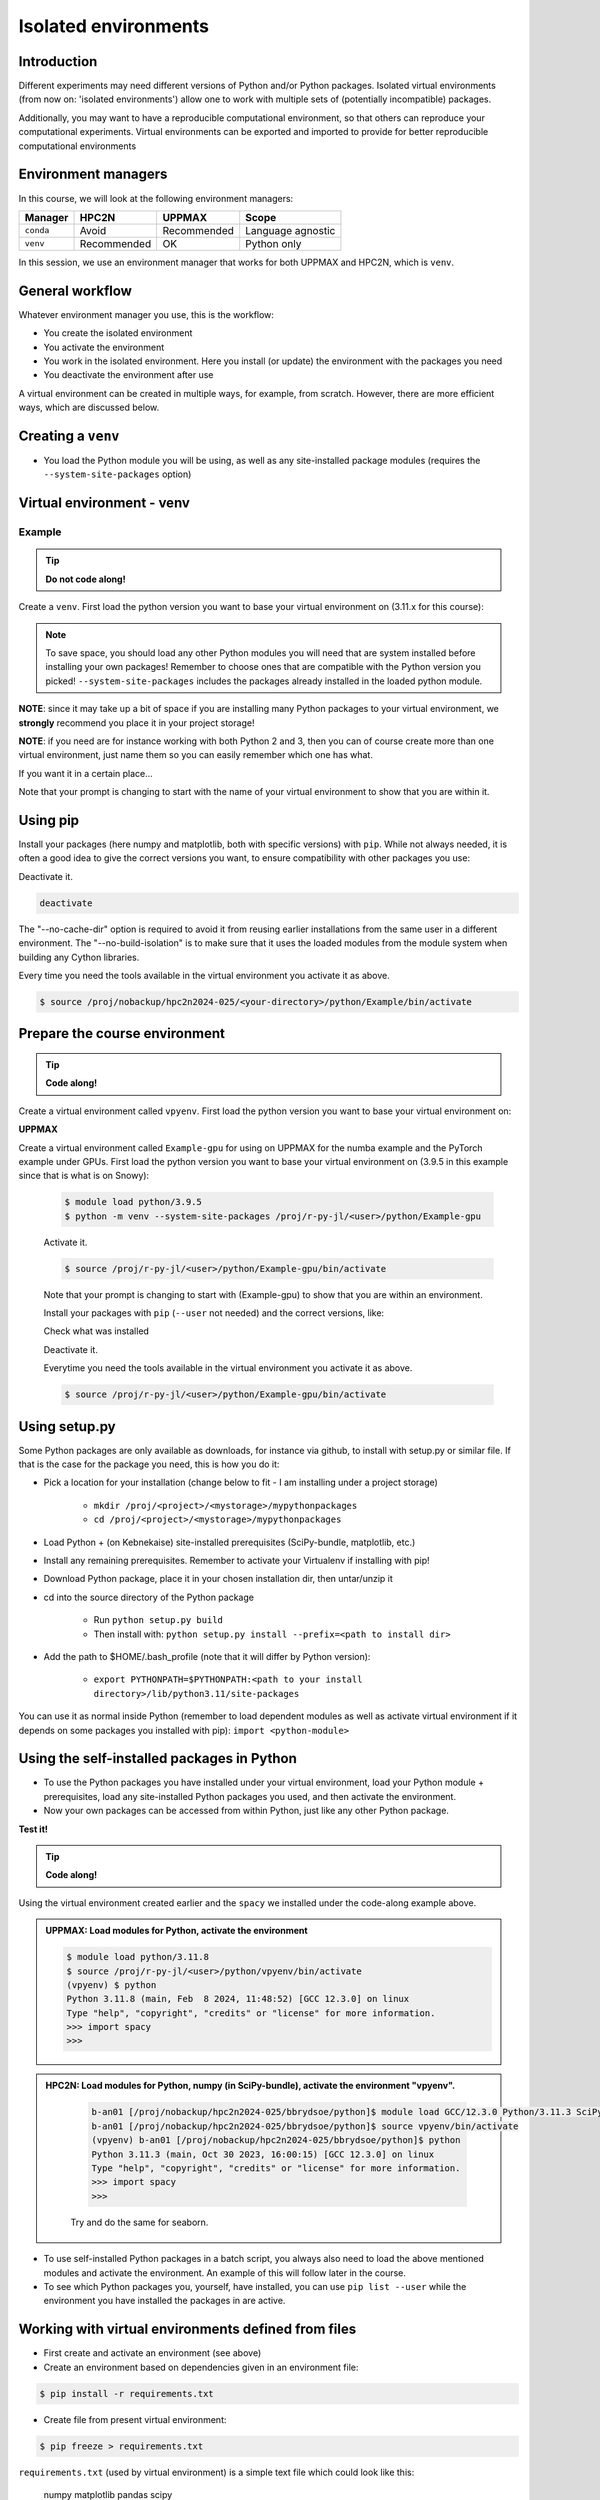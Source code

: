 Isolated environments
=====================

.. tabs::

   .. tab:: Learning objectives

      - remember there are multiple virtual environment managers
      - practice to create, activate, work in and deactive a ``venv``
      - practice to export and import a ``venv``

   .. tab:: For teachers

      Teaching goals are:

      - Learners have heard about Conda
      - Learners have created, activated, worked in and deactived a ``venv``
      - Learners have exported and imported a ``venv``

      Other teaching goals are:

      - Create the ``venv`` called ``vpyenv`` needed later on
      - UPPMAX only: create the ``venv`` called ``Example-gpu`` needed later in this course

      Lesson plan:

      - 5 mins: prior knowledge
         - How to deal with two tools that need incompatible sets of Python packages?
         - How to solve the problem when there are two tools that need incompatible sets of Python packages?
         - What is a virtual environment manager?
         - Which virtual environment managers exists? 
         - What are the differences between virtual environment managers?
      - 5 mins: presentation
      - 25 mins: challenge
      - 5 mins: feedback

Introduction
------------

Different experiments may need different versions of Python and/or Python packages.
Isolated virtual environments (from now on: 'isolated environments')
allow one to work with multiple sets of (potentially incompatible) packages.

Additionally, you may want to have a reproducible computational environment,
so that others can reproduce your computational experiments.
Virtual environments can be exported and imported to provide for better
reproducible computational environments

Environment managers
--------------------

.. mermaid:: isolated.mmd

In this course, we will look at the following environment managers:

+------------+-------------+-------------+------------------+
| Manager    | HPC2N       | UPPMAX      |Scope             |
+============+=============+=============+==================+
| ``conda``  | Avoid       | Recommended |Language agnostic |
+------------+-------------+-------------+------------------+
| ``venv``   | Recommended | OK          |Python only       |
+------------+-------------+-------------+------------------+

In this session, we use an environment manager that works for both UPPMAX
and HPC2N, which is ``venv``.

General workflow
----------------

.. mermaid:: isolated_workflow.mmd

Whatever environment manager you use, this is the workflow:

- You create the isolated environment
- You activate the environment
- You work in the isolated environment. 
  Here you install (or update) the environment with the packages you need
- You deactivate the environment after use 

A virtual environment can be created in multiple ways,
for example, from scratch.
However, there are more efficient ways, which are discussed below.

Creating a ``venv``
-------------------

- You load the Python module you will be using, 
  as well as any site-installed package modules (requires the ``--system-site-packages`` option)

   
Virtual environment - venv
---------------------------------------

Example
'''''''

.. tip::
    
   **Do not code along!**

Create a ``venv``. First load the python version you want to base your virtual environment on (3.11.x for this course):

.. tabs::

   .. tab:: UPPMAX

      .. code-block:: console

         $ module load python/3.11.8
         $ python -m venv --system-site-packages Example
    
      "Example" is the name of the virtual environment. 
      The directory “Example” is created in the present working directory. 
      The ``-m`` flag makes sure that you use the libraries 
      from the Python version you are using.

   .. tab:: HPC2N

      .. code-block:: console

         $ module load GCC/12.3.0 Python/3.11.3
         $ virtualenv --system-site-packages Example
    
      Where "Example" is the name of the virtual environment. You can name it whatever you want. The directory “Example” is created in the present working directory - to change that, give the full path.


.. note::

   To save space, you should load any other Python modules 
   you will need that are system installed before installing your own packages! 
   Remember to choose ones that are compatible with the Python version you picked! 
   ``--system-site-packages`` includes the packages already installed 
   in the loaded python module.

**NOTE**: since it may take up a bit of space 
if you are installing many Python packages to your virtual environment, 
we **strongly** recommend you place it in your project storage! 

**NOTE**: if you need are for instance working with both Python 2 and 3, 
then you can of course create more than one virtual environment, 
just name them so you can easily remember which one has what. 
      
If you want it in a certain place...

.. tabs::

   .. tab:: UPPMAX

      To place it in (your own subdirectory named <user>/python) in the course project folder
      
      .. code-block:: console

         $ python -m venv --system-site-packages /proj/r-py-jl/<user>/python/Example
    
      Activate it.

      .. code-block:: console

          $ source /proj/r-py-jl/<user>/python/Example/bin/activate

      Note that your prompt is changing to start with (Example) to show that you are within an environment.

   .. tab:: HPC2N

      To place it in a directory you created below your project storage (again calling it "Example"): 

      .. code-block:: console

         $ virtualenv --system-site-packages /proj/nobackup/hpc2n2024-025/<your-directory>/python/Example 
    
      Activate it.

      .. code-block:: console

          $ source /proj/nobackup/hpc2n2024-025/<your-directory>/python/Example/bin/activate

Note that your prompt is changing to start with the name of your virtual environment
to show that you are within it.

Using pip
---------

Install your packages (here numpy and matplotlib, both with specific versions) with ``pip``. While not always needed, it is often a good idea to give the correct versions you want, to ensure compatibility with other packages you use: 

.. prompt:: 
    :language: bash
    :prompts: (Example) $
      
    pip install numpy==1.15.4 matplotlib==2.2.2

Deactivate it.

.. code-block:: console
  
   deactivate
    
The "--no-cache-dir" option is required to avoid it from reusing earlier installations from the same user in a different environment. The "--no-build-isolation" is to make sure that it uses the loaded modules from the module system when building any Cython libraries.


Every time you need the tools available in the virtual environment you activate it as above.

.. code-block:: console

   $ source /proj/nobackup/hpc2n2024-025/<your-directory>/python/Example/bin/activate
    

Prepare the course environment
------------------------------

.. tip::
    
   **Code along!**


Create a virtual environment called ``vpyenv``. First load the python version you want to base your virtual environment on:

.. tabs::

   .. tab:: UPPMAX
      
      .. code-block:: console

          $ module load python/3.11.8
          $ python -m venv --system-site-packages /proj/r-py-jl/<user>/python/vpyenv
    
      Activate it.

      .. code-block:: console

         $ source /proj/r-py-jl/<user>/python/vpyenv/bin/activate

      Note that your prompt is changing to start with (vpyenve) to show that you are within an environment.

      Install your packages with ``pip`` (``--user`` not needed) and the correct versions, like:

      .. prompt:: 
         :language: bash
         :prompts: (vpyenv) $

         pip install spacy seaborn

      Check what was installed

      .. prompt:: 
         :language: bash
         :prompts: (vpyenv) $

         pip list

      Deactivate it.

      .. prompt:: 
         :language: bash
         :prompts: (vpyenv) $

         deactivate

      Everytime you need the tools available in the virtual environment you activate it as above.

      .. code-block:: console

         $ source /proj/r-py-jl/<user>/python/vpyenv/bin/activate

      More on virtual environment: https://docs.python.org/3/tutorial/venv.html 
      
   .. tab:: HPC2N
     
      Installing spacy, seaborn. Using existing modules for numpy (in SciPy-bundle), matplotlib, under Python 3.11.3.    

      .. admonition:: Load modules for Python, numpy (in SciPy-bundle), matplotlib, activate the environment, create virtualenv "vpyenv", activate the environment, and install spacy and seaborn on Kebnekaise at HPC2N. 
         :class: dropdown
   
         .. code-block:: sh
           
            b-an01 [/proj/nobackup/hpc2n2024-025/bbrydsoe/python]$ module load GCC/12.3.0 Python/3.11.3 SciPy-bundle/2023.07 matplotlib/3.7.2
	    b-an01 [/proj/nobackup/hpc2n2024-025/bbrydsoe/python]$ virtualenv --system-site-packages vpyenv
            b-an01 [/proj/nobackup/hpc2n2024-025/bbrydsoe/python]$ source vpyenv/bin/activate
            (vpyenv) $ pip install --no-cache-dir --no-build-isolation spacy seaborn 

         Deactivating a virtual environment.

         .. code-block:: sh

            (vpyenv) $ deactivate

      Every time you need the tools available in the virtual environment you activate it as above (after first loading the modules for Python, Python packages, and prerequisites)

      .. code-block:: console

         $ source vpyenv/bin/activate


**UPPMAX**

Create a virtual environment called ``Example-gpu`` for using on UPPMAX for the numba example and the PyTorch example under GPUs. First load the python version you want to base your virtual environment on (3.9.5 in this example since that is what is on Snowy):

      .. code-block:: console

          $ module load python/3.9.5
          $ python -m venv --system-site-packages /proj/r-py-jl/<user>/python/Example-gpu
    
      Activate it.

      .. code-block:: console

         $ source /proj/r-py-jl/<user>/python/Example-gpu/bin/activate

      Note that your prompt is changing to start with (Example-gpu) to show that you are within an environment.

      Install your packages with ``pip`` (``--user`` not needed) and the correct versions, like:

      .. prompt:: 
         :language: bash
         :prompts: (Example-gpu) $

         pip install --upgrade numpy scipy numba torch

      Check what was installed

      .. prompt:: 
         :language: bash
         :prompts: (vpyenv) $

         pip list

      Deactivate it.

      .. prompt:: 
         :language: bash
         :prompts: (Example-gpu) $

         deactivate

      Everytime you need the tools available in the virtual environment you activate it as above.

      .. code-block:: console

         $ source /proj/r-py-jl/<user>/python/Example-gpu/bin/activate

      
    
Using setup.py
--------------

Some Python packages are only available as downloads, for instance via github, to install with setup.py or similar file. If that is the case for the package you need, this is how you do it: 

- Pick a location for your installation (change below to fit - I am installing under a project storage)

   - ``mkdir /proj/<project>/<mystorage>/mypythonpackages``
   - ``cd /proj/<project>/<mystorage>/mypythonpackages``
   
- Load Python + (on Kebnekaise) site-installed prerequisites (SciPy-bundle, matplotlib, etc.)
- Install any remaining prerequisites. Remember to activate your Virtualenv if installing with pip!
- Download Python package, place it in your chosen installation dir, then untar/unzip it
- cd into the source directory of the Python package

   - Run ``python setup.py build``
   - Then install with: ``python setup.py install --prefix=<path to install dir>``
   
- Add the path to $HOME/.bash_profile (note that it will differ by Python version): 

   - ``export PYTHONPATH=$PYTHONPATH:<path to your install directory>/lib/python3.11/site-packages``
   
You can use it as normal inside Python (remember to load dependent modules as well as activate virtual environment if it depends on some packages you installed with pip): ``import <python-module>``


Using the self-installed packages in Python
-------------------------------------------

- To use the Python packages you have installed under your virtual environment, load your Python module + prerequisites, load any site-installed Python packages you used, and then activate the environment.
- Now your own packages can be accessed from within Python, just like any other Python package. 

**Test it!**

.. tip::
    
   **Code along!**


Using the virtual environment created earlier and the ``spacy`` we installed under the code-along example above. 

.. admonition:: UPPMAX: Load modules for Python, activate the environment 
   :class: dropdown
   
   .. code-block:: console
           
      $ module load python/3.11.8
      $ source /proj/r-py-jl/<user>/python/vpyenv/bin/activate
      (vpyenv) $ python
      Python 3.11.8 (main, Feb  8 2024, 11:48:52) [GCC 12.3.0] on linux
      Type "help", "copyright", "credits" or "license" for more information.
      >>> import spacy
      >>> 


.. admonition:: HPC2N: Load modules for Python, numpy (in SciPy-bundle), activate the environment "vpyenv". 
    :class: dropdown
   
        .. code-block:: sh
           
           b-an01 [/proj/nobackup/hpc2n2024-025/bbrydsoe/python]$ module load GCC/12.3.0 Python/3.11.3 SciPy-bundle/2023.07
           b-an01 [/proj/nobackup/hpc2n2024-025/bbrydsoe/python]$ source vpyenv/bin/activate
           (vpyenv) b-an01 [/proj/nobackup/hpc2n2024-025/bbrydsoe/python]$ python
           Python 3.11.3 (main, Oct 30 2023, 16:00:15) [GCC 12.3.0] on linux
           Type "help", "copyright", "credits" or "license" for more information.
           >>> import spacy
           >>> 

        Try and do the same for seaborn.  

- To use self-installed Python packages in a batch script, you always also need to load the above mentioned modules and activate the environment. An example of this will follow later in the course. 

- To see which Python packages you, yourself, have installed, you can use ``pip list --user`` while the environment you have installed the packages in are active. 


Working with virtual environments defined from files
----------------------------------------------------

- First create and activate an environment (see above)
- Create an environment based on dependencies given in an environment file:
  
.. code-block:: console

   $ pip install -r requirements.txt
   
- Create file from present virtual environment:

.. code-block:: console

   $ pip freeze > requirements.txt
  
``requirements.txt`` (used by virtual environment) is a simple
text file which could look like this:

   numpy
   matplotlib
   pandas
   scipy

``requirements.txt`` with versions:

.. code-block:: console

    numpy==1.18.1
    matplotlib==3.1.3
    pandas==1.1.2
    scipy==1.6.2

.. admonition:: More on dependencies

   - `Dependency management from coursePython for Scientific computing <https://aaltoscicomp.github.io/python-for-scicomp/dependencies/>`_

.. note:: 

   **pyenv**

   - This approach is more advanced and should be, in our opinion, used only if the above are not enough for the purpose. 
   - ``pyenv`` allows you to install your **own python version**, like 3.10.2, and much more… 
   - Probably Conda will work well for you.
   - https://www.uppmax.uu.se/support/user-guides/python-user-guide/#tocjump_9931546434791352_12


More info
---------

- UPPMAX's documentation pages about installing Python packages and virtual environments: https://www.uppmax.uu.se/support/user-guides/python-user-guide/
- HPC2N's documentation pages about installing Python packages and virtual environments: https://www.hpc2n.umu.se/resources/software/user_installed/python

.. admonition:: Summary of workflow

   In addition to loading Python, you will also often need to load site-installed modules for Python packages, or use own-installed Python packages. The work-flow would be something like this: 
   
 
   1) Load Python and prerequisites: `module load <pre-reqs> Python/<version>``
   2) Load site-installed Python packages (optional): ``module load <pre-reqs> <python-package>/<version>``
   3) Activate your virtual environment (optional): ``source <path-to-virt-env>/bin/activate``
   4) Install any extra Python packages (optional): ``pip install --no-cache-dir --no-build-isolation <python-package>``
   5) Start Python or run python script: ``python``
   6) Do your work
   7) Deactivate

   - Installed Python modules (modules and own-installed) can be accessed within Python with ``import <package>`` as usual. 
   - The command ``pip list`` given within Python will list the available modules to import. 
   - More about packages and virtual/isolated environment to follow in later sections of the course! 

Exercises
---------

.. admonition:: For teachers

    - Technical: Use ``python/3.11.8`` and ``python_ML_packages/3.11.8-GPU``
    - Teaching goals: 
        - learners have created, activated, used and deactivated a conda virtual environment
        - learners have used an ML package
        - learners have heard about venv

.. challenge:: Create a virtual environment with a requirements file below

   - Create a virtual environment with Python 3.11.x with the name ``analysis``.
   - Install packages defined by a ``requirements.txt`` file (save it).
  
   .. code-block:: sh
   
      numpy==1.22.3
      matplotlib==3.5.2
      pandas==1.4.2
    
   - Check that the packages were installed
   - Deactivate the virtual environment

.. solution:: Solution for UPPMAX
    :class: dropdown
    
     .. code-block:: console

          $ module load python/3.11.8
          $ python -m venv --system-site-packages /proj/r-py-jl/<user>/python/analysis
    
      Activate it.

      .. code-block:: console

         $ source /proj/r-py-jl/<user>/python/analysis/bin/activate

      - Note that your prompt is changing to start with (analysis) to show that you are within an environment.
      - Install the packages from the file::
      
      .. code-block:: console

         (analysis) $ pip install -r requirements.txt
      
      - check the installation
      
       .. code-block:: sh

         (analysis) $ pip list
	 (analysis) $ deactivate
      
.. solution:: Solution for HPC2N
    :class: dropdown
    
     .. code-block:: console

          $ module load GCC/12.3.0 Python/3.11.3 
          $ virtualenv --system-site-packages /proj/nobackup/hpc2n2024-025/<user-dir>/python/analysis 

     Activate it.

     .. code-block:: console

        $ source /proj/nobackup/hpc2n2024-025/<user-dir>/python/analysis/bin/activate

     - Note that your prompt is changing to start with (analysis) to show that you are within an environment.
     - Install the packages from the file::
      
     .. code-block:: console

	(analysis) $ pip install -r requirements.txt

     Check that the packages were installed and then deactivate the virtual environment
      
     .. code-block:: console

        $ pip list
        $ deactivate
      
     You could also have started Python and tried to import the package instead of using "pip list".


.. keypoints::

   - With a virtual environment you can tailor an environment with specific versions for Python and packages, not interfering with other installed python versions and packages.
   - Make it for each project you have for reproducibility.
   - There are different tools to create virtual environments.
   
      - UPPMAX has Conda and venv and virtualenv
      - HPC2N has venv and virtualenv


Links
---------

* `Video: How to use a Python venv on the Rackham UPPAX cluster (YouTube) <https://youtu.be/OjftEQ23xYk>`_
* `Video: How to use a Python venv on the Rackham UPPAX cluster (.ogv) <https://richelbilderbeek.nl/python_in_venv_hpc.ogv>`_
* `Presentation: How to use a Python venv on the Rackham UPPAX cluster (PDF) <https://github.com/UPPMAX/R-python-julia-HPC/blob/main/docs/python/isolated.pdf>`_
* `Presentation: How to use a Python venv on the Rackham UPPAX cluster (ODP) <https://github.com/UPPMAX/R-python-julia-HPC/blob/main/docs/python/isolated.odp>`_
    

Dead links on purpose
---------------------

- `Dead external links <https://www.abs.ent>`_
- Dead other page :doc:`absent_page.rst`

Notes
-----

module load python_ML_packages/3.9.5-gpu
git clone https://github.com/UPPMAX/R-python-julia-HPC
pip install -r requirements.txt
cd Exercises
pytorch_fitting_gpu.py



module load python/3.10.8

# Create
python -m venv --system-site-packages /proj/naiss2023-22-914/<user>/python/Example

# Activate
source /proj/naiss2023-22-914/<user>/python/Example/bin/activate

# Get requirements
pip freeze > requirements.txt

# Deactivate
deactivate



## Exercise 1


- Create a venv called ‘vpyenv’
- Activate it
- Install the packages ‘spacy’ and ‘seaborn’ using ``pip``
- Confirm that these are installed
- Deactivate the venv


## Exercise 2

- Create a venv called ‘vpyenv’
- Activate it
- Create a file ‘requirements.txt’ with content:
numpy==1.22.3
matplotlib==3.5.2
pandas==1.4.2
- Install these requirements
- Confirm that these are installed
- Deactivate the venv



.. keypoints::

   - With a virtual environment you can tailor an environment with specific versions for Python and packages, not interfering with other installed python versions and packages.
   - Make it for each project you have for reproducibility.
   - There are different tools to create virtual environments.
      - UPPMAX has  Conda and venv and virtualenv
      - HPC2N has venv and virtualenv.
      - More details in the separated sessions!
